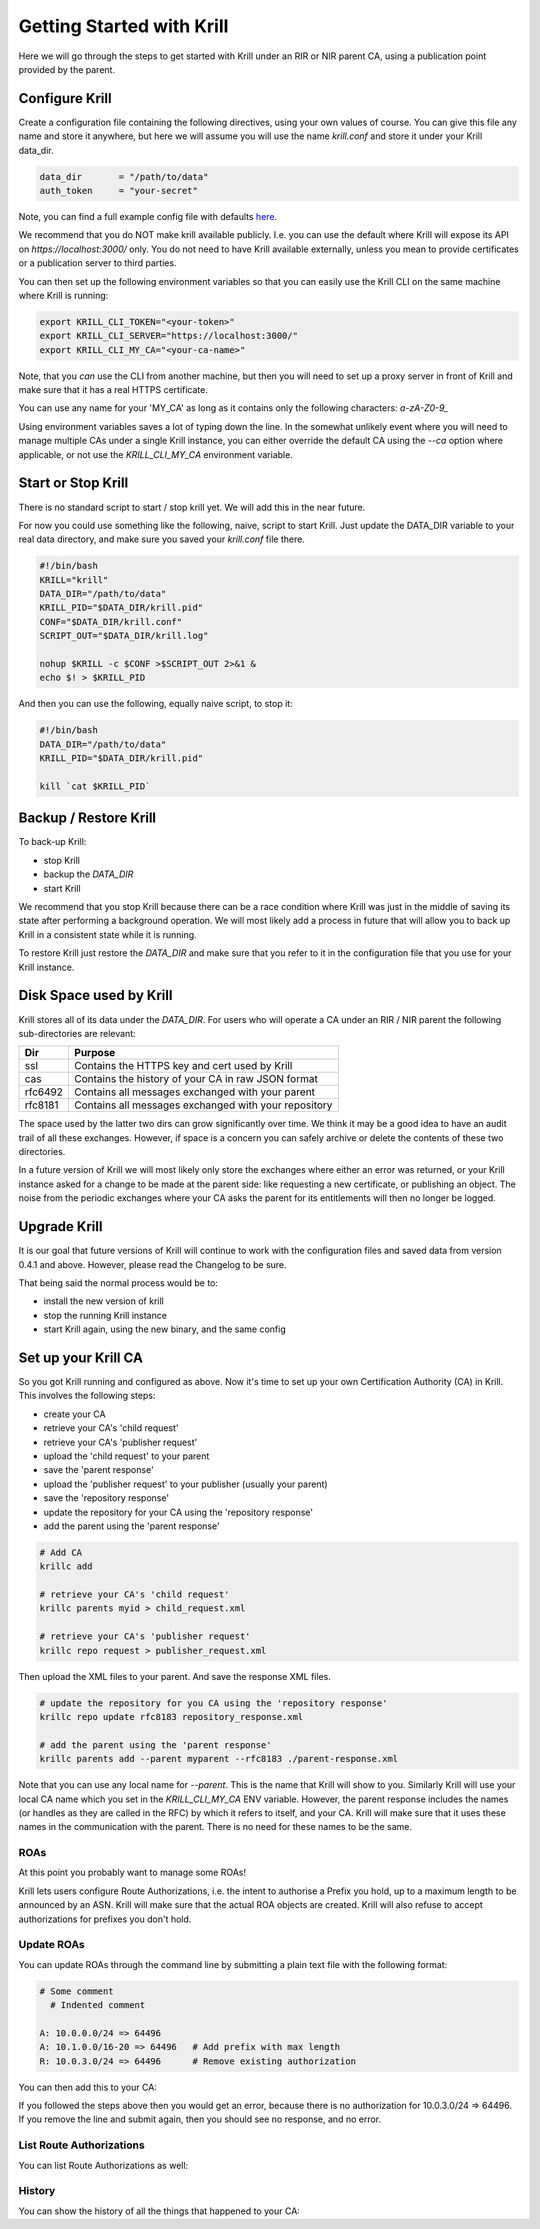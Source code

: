 Getting Started with Krill
==========================

Here we will go through the steps to get started with Krill under an RIR or NIR
parent CA, using a publication point provided by the parent.

Configure Krill
---------------

Create a configuration file containing the following directives, using your own
values of course. You can give this file any name and store it anywhere, but
here we will assume you will use the name `krill.conf` and store it under your
Krill data_dir.

.. code-block:: text

  data_dir       = "/path/to/data"
  auth_token     = "your-secret"

Note, you can find a full example config file with defaults `here <https://github.com/NLnetLabs/krill/blob/master/defaults/krill.conf>`_.

We recommend that you do NOT make krill available publicly. I.e. you can use the
default where Krill will expose its API on `https://localhost:3000/` only. You
do not need to have Krill available externally, unless you mean to provide certificates or
a publication server to third parties.

You can then set up the following environment variables so that you can easily
use the Krill CLI on the same machine where Krill is running:

.. code-block:: bash

  export KRILL_CLI_TOKEN="<your-token>"
  export KRILL_CLI_SERVER="https://localhost:3000/"
  export KRILL_CLI_MY_CA="<your-ca-name>"

Note, that you *can* use the CLI from another machine, but then you will need to
set up a proxy server in front of Krill and make sure that it has a real HTTPS
certificate.

You can use any name for your 'MY_CA' as long as it contains only the
following characters: `a-zA-Z0-9_`

Using environment variables saves a lot of typing down the line. In the
somewhat unlikely event where you will need to manage multiple CAs under a single
Krill instance, you can either override the default CA using the `--ca` option
where applicable, or not use the `KRILL_CLI_MY_CA` environment variable.


Start or Stop Krill
-------------------

There is no standard script to start / stop krill yet. We will add this in the
near future.

For now you could use something like the following, naive, script to start Krill.
Just update the DATA_DIR variable to your real data directory, and make sure you
saved your `krill.conf` file there.

.. code-block:: bash

  #!/bin/bash
  KRILL="krill"
  DATA_DIR="/path/to/data"
  KRILL_PID="$DATA_DIR/krill.pid"
  CONF="$DATA_DIR/krill.conf"
  SCRIPT_OUT="$DATA_DIR/krill.log"

  nohup $KRILL -c $CONF >$SCRIPT_OUT 2>&1 &
  echo $! > $KRILL_PID

And then you can use the following, equally naive script, to stop it:

.. code-block:: bash

  #!/bin/bash
  DATA_DIR="/path/to/data"
  KRILL_PID="$DATA_DIR/krill.pid"

  kill `cat $KRILL_PID`


Backup / Restore Krill
----------------------

To back-up Krill:

* stop Krill
* backup the `DATA_DIR`
* start Krill

We recommend that you stop Krill because there can be a race condition where
Krill was just in the middle of saving its state after performing a background
operation. We will most likely add a process in future that will allow you to
back up Krill in a consistent state while it is running.

To restore Krill just restore the `DATA_DIR` and make sure that you refer to it
in the configuration file that you use for your Krill instance.


Disk Space used by Krill
------------------------

Krill stores all of its data under the `DATA_DIR`. For users who will operate a
CA under an RIR / NIR parent the following sub-directories are relevant:

+---------+------------------------------------------------------+
| Dir     | Purpose                                              |
+=========+======================================================+
| ssl     | Contains the HTTPS key and cert used by Krill        |
+---------+------------------------------------------------------+
| cas     | Contains the history of your CA in raw JSON format   |
+---------+------------------------------------------------------+
| rfc6492 | Contains all messages exchanged with your parent     |
+---------+------------------------------------------------------+
| rfc8181 | Contains all messages exchanged with your repository |
+---------+------------------------------------------------------+

The space used by the latter two dirs can grow significantly over time. We think
it may be a good idea to have an audit trail of all these exchanges. However, if
space is a concern you can safely archive or delete the contents of these two
directories.

In a future version of Krill we will most likely only store the exchanges where
either an error was returned, or your Krill instance asked for a change to be
made at the parent side: like requesting a new certificate, or publishing an
object. The noise from the periodic exchanges where your CA asks the parent for
its entitlements will then no longer be logged.

Upgrade Krill
-------------

It is our goal that future versions of Krill will continue to work with the
configuration files and saved data from version 0.4.1 and above. However, please
read the Changelog to be sure.

That being said the normal process would be to:

* install the new version of krill
* stop the running Krill instance
* start Krill again, using the new binary, and the same config


Set up your Krill CA
--------------------

So you got Krill running and configured as above. Now it's time to set up your
own Certification Authority (CA) in Krill. This involves the following steps:

* create your CA
* retrieve your CA's 'child request'
* retrieve your CA's 'publisher request'
* upload the 'child request' to your parent
* save the 'parent response'
* upload the 'publisher request' to your publisher (usually your parent)
* save the 'repository response'
* update the repository for your CA using the 'repository response'
* add the parent using the 'parent response'


.. code-block:: bash

  # Add CA
  krillc add

  # retrieve your CA's 'child request'
  krillc parents myid > child_request.xml

  # retrieve your CA's 'publisher request'
  krillc repo request > publisher_request.xml

Then upload the XML files to your parent. And save the response XML files.

.. code-block:: bash

  # update the repository for you CA using the 'repository response'
  krillc repo update rfc8183 repository_response.xml

  # add the parent using the 'parent response'
  krillc parents add --parent myparent --rfc8183 ./parent-response.xml

Note that you can use any local name for `--parent`. This is the name that Krill
will show to you. Similarly Krill will use your local CA name which you set in
the `KRILL_CLI_MY_CA` ENV variable. However, the parent response includes the
names (or handles as they are called in the RFC) by which it refers to itself,
and your CA. Krill will make sure that it uses these names in the communication
with the parent. There is no need for these names to be the same.


ROAs
""""

At this point you probably want to manage some ROAs!

Krill lets users configure Route Authorizations, i.e. the intent to authorise a Prefix you
hold, up to a maximum length to be announced by an ASN. Krill will make sure that the actual
ROA objects are created. Krill will also refuse to accept authorizations for prefixes you
don't hold.


Update ROAs
"""""""""""

You can update ROAs through the command line by submitting a plain text file
with the following format:

.. code-block:: text

   # Some comment
     # Indented comment

   A: 10.0.0.0/24 => 64496
   A: 10.1.0.0/16-20 => 64496   # Add prefix with max length
   R: 10.0.3.0/24 => 64496      # Remove existing authorization

You can then add this to your CA:

.. content-tabs::

    .. tab-container:: cli
       :title: krillc

       .. code-block:: text

         $ krillc roas update --delta ./roas.txt

    .. tab-container:: api
       :title: api

       See: :krill_api_route_post:`POST /v1/cas/ca/routes <cas~1{ca_handle}~1routes>`

If you followed the steps above then you would get an error, because there is no
authorization for 10.0.3.0/24 => 64496. If you remove the line and submit again,
then you should see no response, and no error.


List Route Authorizations
"""""""""""""""""""""""""

You can list Route Authorizations as well:

.. content-tabs::

    .. tab-container:: cli
       :title: krillc

       .. code-block:: text

          $ krillc roas list
          10.0.0.0/24 => 64496
          10.1.0.0/16-20 => 64496

    .. tab-container:: api
       :title: api

       See: :krill_api_route_get:`GET /v1/cas/ca/routes <cas~1{ca_handle}~1routes>`


History
"""""""

You can show the history of all the things that happened to your CA:

.. content-tabs::

    .. tab-container:: cli
       :title: krillc

       .. code-block:: text

          $ krillc history
          id: ca version: 0 details: Initialised with cert (hash): 973e3e967ecb2a2a409a785d1faf61cf73a66044, base_uri: rsync://localhost:3000/repo/ca/, rpki notify: https://localhost:3000/rrdp/notification.xml
          id: ca version: 1 details: added RFC6492 parent 'ripencc'
          id: ca version: 2 details: added resource class with name '0'
          id: ca version: 3 details: requested certificate for key (hash) '48C9F037625B3F5A6B6B9D4137DB438F8C1B1783' under resource class '0'
          id: ca version: 4 details: activating pending key '48C9F037625B3F5A6B6B9D4137DB438F8C1B1783' under resource class '0'
          id: ca version: 5 details: added route authorization: '10.1.0.0/16-20 => 64496'
          id: ca version: 6 details: added route authorization: '10.0.0.0/24 => 64496'
          id: ca version: 7 details: updated ROAs under resource class '0' added: 10.1.0.0/16-20 => 64496 10.0.0.0/24 => 64496
          id: ca version: 8 details: updated objects under resource class '0' key: '48C9F037625B3F5A6B6B9D4137DB438F8C1B1783' added: 31302e312e302e302f31362d3230203d3e203634343936.roa 31302e302e302e302f3234203d3e203634343936.roa  updated: 48C9F037625B3F5A6B6B9D4137DB438F8C1B1783.crl 48C9F037625B3F5A6B6B9D4137DB438F8C1B1783.mft  withdrawn:

    .. tab-container:: api
       :title: api

       See: :krill_api_ca_get:`GET /v1/cas/ca/history <cas~1{ca_handle}~1history>`
